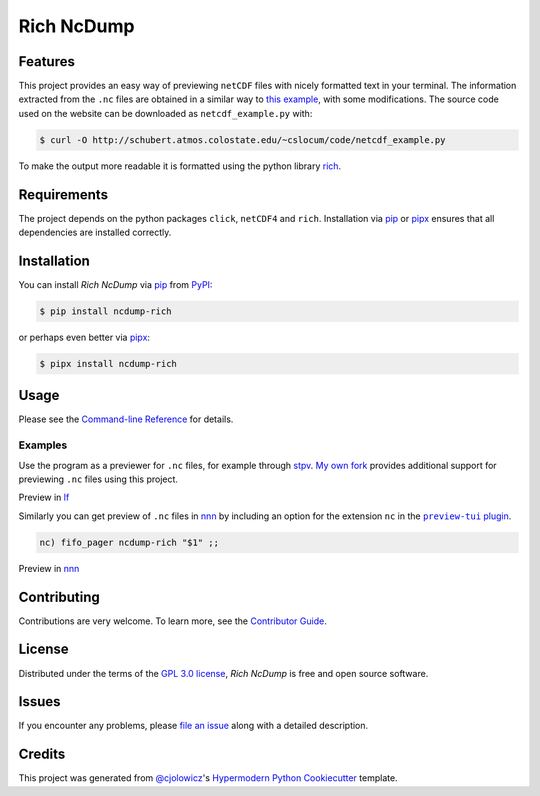 Rich NcDump
===========

|PyPI| |PyPI Downloads| |Status| |Python Version|
|License| |Read the Docs| |Tests| |Codecov|
|pre-commit| |Black| |Ruff|

.. |PyPI| image:: https://img.shields.io/pypi/v/ncdump-rich.svg
   :target: https://pypi.org/project/ncdump-rich/
   :alt: PyPI
.. |PyPI Downloads| image:: https://img.shields.io/pypi/dm/ncdump-rich.svg
   :target: https://pypi.org/project/ncdump-rich/
   :alt: PyPI Downloads
.. |Status| image:: https://img.shields.io/pypi/status/ncdump-rich.svg
   :target: https://pypi.org/project/ncdump-rich/
   :alt: Status
.. |Python Version| image:: https://img.shields.io/pypi/pyversions/ncdump-rich
   :target: https://pypi.org/project/ncdump-rich
   :alt: Python Version
.. |License| image:: https://img.shields.io/pypi/l/ncdump-rich
   :target: https://opensource.org/licenses/GPL-3.0
   :alt: License
.. |Read the Docs| image:: https://img.shields.io/readthedocs/ncdump-rich/latest.svg?label=Read%20the%20Docs
   :target: https://ncdump-rich.readthedocs.io/
   :alt: Read the documentation at https://ncdump-rich.readthedocs.io/
.. |Tests| image:: https://github.com/engeir/ncdump-rich/workflows/Tests/badge.svg
   :target: https://github.com/engeir/ncdump-rich/actions?workflow=Tests
   :alt: Tests
.. |Codecov| image:: https://img.shields.io/codecov/c/gh/engeir/ncdump-rich?label=codecov&logo=codecov
   :target: https://codecov.io/gh/engeir/ncdump-rich
   :alt: Codecov
.. |pre-commit| image:: https://img.shields.io/badge/pre--commit-enabled-brightgreen?logo=pre-commit&logoColor=white
   :target: https://github.com/pre-commit/pre-commit
   :alt: pre-commit
.. |Black| image:: https://img.shields.io/badge/code%20style-black-000000.svg
   :target: https://github.com/psf/black
   :alt: Black
.. |Ruff| image:: https://img.shields.io/endpoint?url=https://raw.githubusercontent.com/astral-sh/ruff/main/assets/badge/v2.json
    :target: https://github.com/astral-sh/ruff
    :alt: Ruff

Features
--------

This project provides an easy way of previewing ``netCDF`` files with nicely
formatted text in your terminal. The information extracted from the ``.nc``
files are obtained in a similar way to `this example`_, with some
modifications. The source code used on the website can be downloaded as
``netcdf_example.py`` with:

.. code:: console

   $ curl -O http://schubert.atmos.colostate.edu/~cslocum/code/netcdf_example.py

To make the output more readable it is formatted using the python library rich_.


Requirements
------------

The project depends on the python packages ``click``, ``netCDF4`` and ``rich``.
Installation via pip_ or pipx_ ensures that all dependencies are installed correctly.


Installation
------------

You can install *Rich NcDump* via pip_ from PyPI_:

.. code:: console

   $ pip install ncdump-rich

or perhaps even better via pipx_:

.. code:: console

   $ pipx install ncdump-rich


Usage
-----

Please see the `Command-line Reference <Usage_>`_ for details.

.. image:: https://raw.githubusercontent.com/engeir/ncdump-rich/example-image/latest.png
   :width: 600

Examples
^^^^^^^^

Use the program as a previewer for ``.nc`` files, for example through stpv_. `My own
fork`_ provides additional support for previewing ``.nc`` files using this project.

Preview in lf_

.. image:: ./demo/lf-demo.png
   :width: 600

Similarly you can get preview of ``.nc`` files in nnn_ by including an option for the
extension ``nc`` in the |preview-tui plugin|_.

.. code:: console

   nc) fifo_pager ncdump-rich "$1" ;;

Preview in nnn_

.. image:: ./demo/nnn-demo.png
   :width: 600


Contributing
------------

Contributions are very welcome.
To learn more, see the `Contributor Guide`_.


License
-------

Distributed under the terms of the `GPL 3.0 license`_,
*Rich NcDump* is free and open source software.


Issues
------

If you encounter any problems,
please `file an issue`_ along with a detailed description.


Credits
-------

This project was generated from `@cjolowicz`_'s `Hypermodern Python Cookiecutter`_
template.

.. _@cjolowicz: https://github.com/cjolowicz
.. _Cookiecutter: https://github.com/audreyr/cookiecutter
.. _GPL 3.0 license: https://opensource.org/licenses/GPL-3.0
.. _PyPI: https://pypi.org/
.. _Hypermodern Python Cookiecutter: https://github.com/cjolowicz/cookiecutter-hypermodern-python
.. _file an issue: https://github.com/engeir/ncdump-rich/issues
.. _pip: https://pip.pypa.io/
.. _pipx: https://github.com/pypa/pipx
.. _stpv: https://github.com/Naheel-Azawy/stpv
.. _My own fork: https://github.com/engeir/stpv
.. _rich: https://rich.readthedocs.io/en/latest/
.. _this example: http://schubert.atmos.colostate.edu/~cslocum/netcdf_example.html
.. _nnn: https://github.com/jarun/nnn
.. _lf: https://github.com/gokcehan/lf
.. |preview-tui plugin| replace:: ``preview-tui`` plugin
.. _preview-tui plugin: https://github.com/jarun/nnn/blob/fc00faf7d0f4cd0b4637e719af52100861e8c17a/plugins/preview-tui#L247
.. github-only
.. _Contributor Guide: CONTRIBUTING.rst
.. _Usage: https://ncdump-rich.readthedocs.io/en/latest/usage.html
